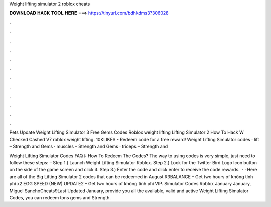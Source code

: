 Weight lifting simulator 2 roblox cheats



𝐃𝐎𝐖𝐍𝐋𝐎𝐀𝐃 𝐇𝐀𝐂𝐊 𝐓𝐎𝐎𝐋 𝐇𝐄𝐑𝐄 ===> https://tinyurl.com/bdhkdms3?306028



.



.



.



.



.



.



.



.



.



.



.



.

Pets Update Weight Lifting Simulator 3 Free Gems Codes Roblox weight lifting Lifting Simulator 2 How To Hack W Checked Cashed V7 roblox weight lifting. 10KLIKES - Redeem code for a free reward! Weight Lifting Simulator codes · lift – Strength and Gems · muscles – Strength and Gems · triceps – Strength and 

Weight Lifting Simulator Codes FAQ⇓ How To Redeem The Codes? The way to using codes is very simple, just need to follow these steps: – Step 1.) Launch Weight Lifting Simulator Roblox. Step 2.) Look for the Twitter Bird Logo Icon button on the side of the game screen and click it. Step 3.) Enter the code and click enter to receive the code rewards.  · · Here are all of the Big Lifting Simulator 2 codes that can be redeemed in August R3BALANCE – Get two hours of không tính phí x2 EGG SPEED (NEW) UPDATE2 – Get two hours of không tính phí VIP. Simulator Codes Roblox January January, Miguel SanchoCheats9Last Updated January, provide you all the available, valid and active Weight Lifting Simulator Codes, you can redeem tons gems and Strength.
